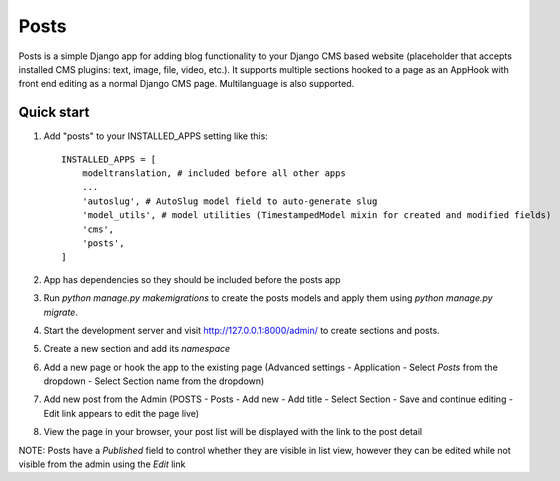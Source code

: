 =====
Posts
=====

Posts is a simple Django app for adding blog functionality to your Django CMS based website (placeholder that accepts installed CMS plugins: text, image, file, video, etc.). It supports multiple sections hooked to a page as an AppHook with front end editing as a normal Django CMS page. Multilanguage is also supported.

Quick start
-----------

1. Add "posts" to your INSTALLED_APPS setting like this::

    INSTALLED_APPS = [
        modeltranslation, # included before all other apps
        ...
        'autoslug', # AutoSlug model field to auto-generate slug
        'model_utils', # model utilities (TimestampedModel mixin for created and modified fields)
        'cms',
        'posts',
    ]

2. App has dependencies so they should be included before the posts app

3. Run `python manage.py makemigrations` to create the posts models and apply them using `python manage.py migrate`.

4. Start the development server and visit http://127.0.0.1:8000/admin/ to create sections and posts.

5. Create a new section and add its `namespace`

6. Add a new page or hook the app to the existing page (Advanced settings - Application - Select `Posts` from the dropdown - Select Section name from the dropdown)

7. Add new post from the Admin (POSTS - Posts - Add new - Add title - Select Section - Save and continue editing - Edit link appears to edit the page live)

8. View the page in your browser, your post list will be displayed with the link to the post detail

NOTE: Posts have a `Published` field to control whether they are visible in list view, however they can be edited while not visible from the admin using the `Edit` link
